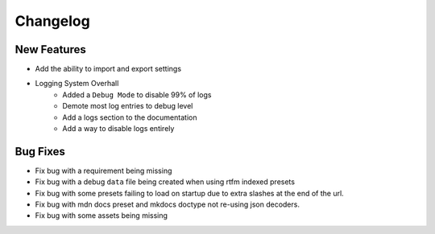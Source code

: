 Changelog
=========

New Features
------------
- Add the ability to import and export settings
- Logging System Overhall
    - Added a ``Debug Mode`` to disable 99% of logs
    - Demote most log entries to debug level
    - Add a logs section to the documentation
    - Add a way to disable logs entirely

Bug Fixes
----------
- Fix bug with a requirement being missing
- Fix bug with a debug ``data`` file being created when using rtfm indexed presets
- Fix bug with some presets failing to load on startup due to extra slashes at the end of the url.
- Fix bug with mdn docs preset and mkdocs doctype not re-using json decoders.
- Fix bug with some assets being missing